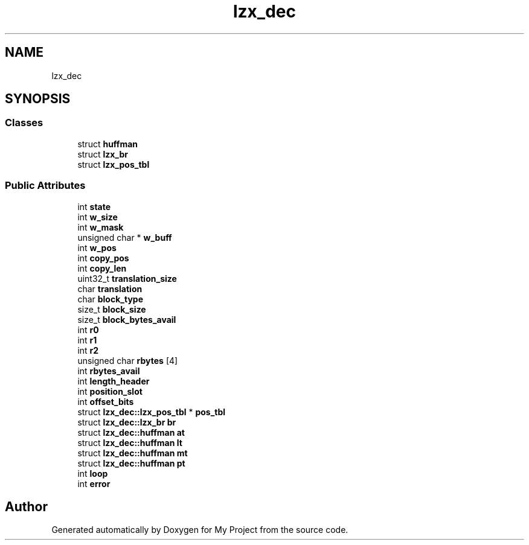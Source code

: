 .TH "lzx_dec" 3 "Wed Feb 1 2023" "Version Version 0.0" "My Project" \" -*- nroff -*-
.ad l
.nh
.SH NAME
lzx_dec
.SH SYNOPSIS
.br
.PP
.SS "Classes"

.in +1c
.ti -1c
.RI "struct \fBhuffman\fP"
.br
.ti -1c
.RI "struct \fBlzx_br\fP"
.br
.ti -1c
.RI "struct \fBlzx_pos_tbl\fP"
.br
.in -1c
.SS "Public Attributes"

.in +1c
.ti -1c
.RI "int \fBstate\fP"
.br
.ti -1c
.RI "int \fBw_size\fP"
.br
.ti -1c
.RI "int \fBw_mask\fP"
.br
.ti -1c
.RI "unsigned char * \fBw_buff\fP"
.br
.ti -1c
.RI "int \fBw_pos\fP"
.br
.ti -1c
.RI "int \fBcopy_pos\fP"
.br
.ti -1c
.RI "int \fBcopy_len\fP"
.br
.ti -1c
.RI "uint32_t \fBtranslation_size\fP"
.br
.ti -1c
.RI "char \fBtranslation\fP"
.br
.ti -1c
.RI "char \fBblock_type\fP"
.br
.ti -1c
.RI "size_t \fBblock_size\fP"
.br
.ti -1c
.RI "size_t \fBblock_bytes_avail\fP"
.br
.ti -1c
.RI "int \fBr0\fP"
.br
.ti -1c
.RI "int \fBr1\fP"
.br
.ti -1c
.RI "int \fBr2\fP"
.br
.ti -1c
.RI "unsigned char \fBrbytes\fP [4]"
.br
.ti -1c
.RI "int \fBrbytes_avail\fP"
.br
.ti -1c
.RI "int \fBlength_header\fP"
.br
.ti -1c
.RI "int \fBposition_slot\fP"
.br
.ti -1c
.RI "int \fBoffset_bits\fP"
.br
.ti -1c
.RI "struct \fBlzx_dec::lzx_pos_tbl\fP * \fBpos_tbl\fP"
.br
.ti -1c
.RI "struct \fBlzx_dec::lzx_br\fP \fBbr\fP"
.br
.ti -1c
.RI "struct \fBlzx_dec::huffman\fP \fBat\fP"
.br
.ti -1c
.RI "struct \fBlzx_dec::huffman\fP \fBlt\fP"
.br
.ti -1c
.RI "struct \fBlzx_dec::huffman\fP \fBmt\fP"
.br
.ti -1c
.RI "struct \fBlzx_dec::huffman\fP \fBpt\fP"
.br
.ti -1c
.RI "int \fBloop\fP"
.br
.ti -1c
.RI "int \fBerror\fP"
.br
.in -1c

.SH "Author"
.PP 
Generated automatically by Doxygen for My Project from the source code\&.
